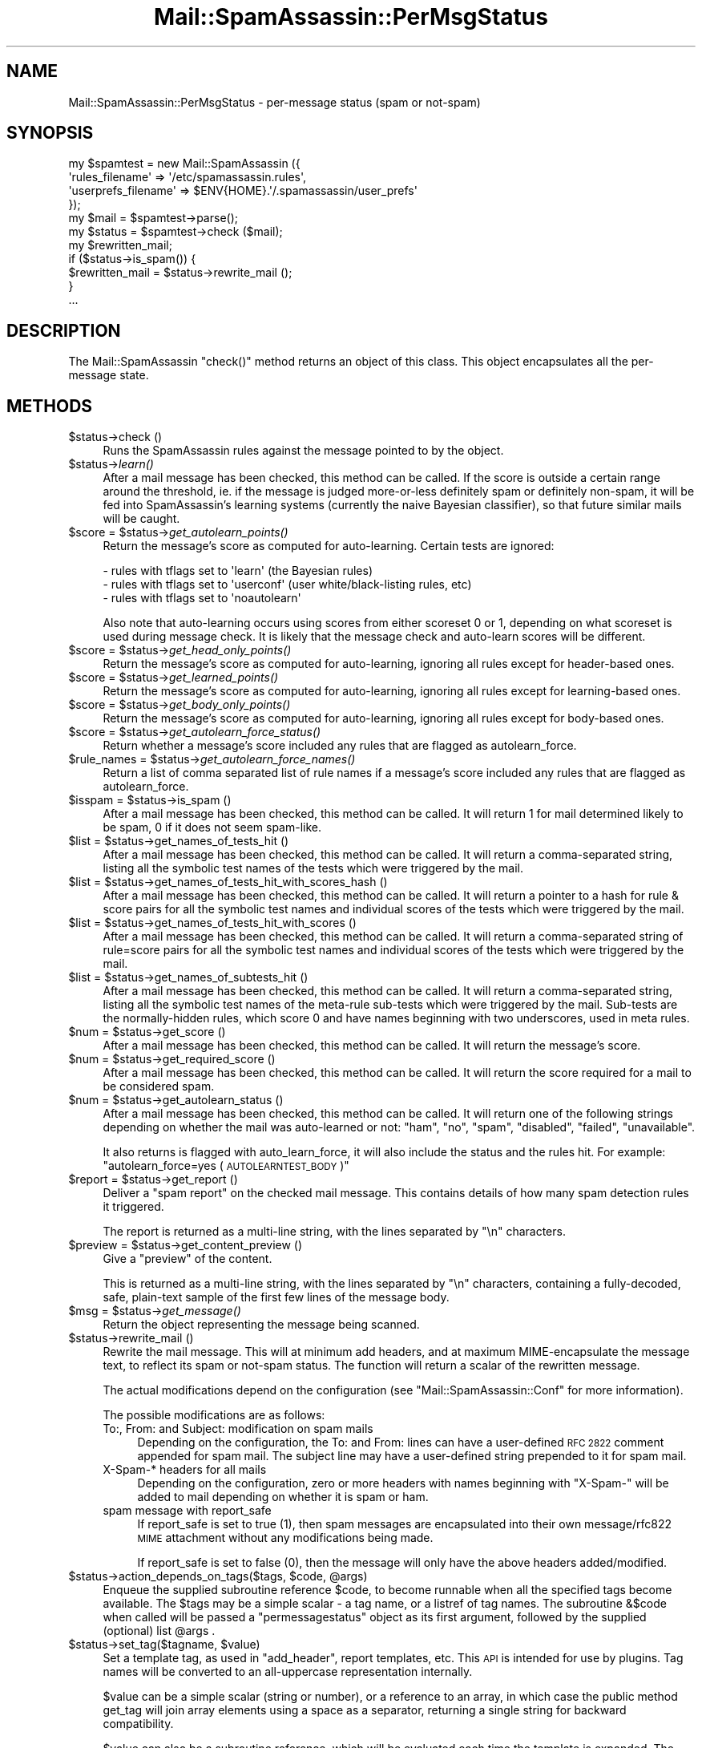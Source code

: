 .\" Automatically generated by Pod::Man 2.27 (Pod::Simple 3.28)
.\"
.\" Standard preamble:
.\" ========================================================================
.de Sp \" Vertical space (when we can't use .PP)
.if t .sp .5v
.if n .sp
..
.de Vb \" Begin verbatim text
.ft CW
.nf
.ne \\$1
..
.de Ve \" End verbatim text
.ft R
.fi
..
.\" Set up some character translations and predefined strings.  \*(-- will
.\" give an unbreakable dash, \*(PI will give pi, \*(L" will give a left
.\" double quote, and \*(R" will give a right double quote.  \*(C+ will
.\" give a nicer C++.  Capital omega is used to do unbreakable dashes and
.\" therefore won't be available.  \*(C` and \*(C' expand to `' in nroff,
.\" nothing in troff, for use with C<>.
.tr \(*W-
.ds C+ C\v'-.1v'\h'-1p'\s-2+\h'-1p'+\s0\v'.1v'\h'-1p'
.ie n \{\
.    ds -- \(*W-
.    ds PI pi
.    if (\n(.H=4u)&(1m=24u) .ds -- \(*W\h'-12u'\(*W\h'-12u'-\" diablo 10 pitch
.    if (\n(.H=4u)&(1m=20u) .ds -- \(*W\h'-12u'\(*W\h'-8u'-\"  diablo 12 pitch
.    ds L" ""
.    ds R" ""
.    ds C` ""
.    ds C' ""
'br\}
.el\{\
.    ds -- \|\(em\|
.    ds PI \(*p
.    ds L" ``
.    ds R" ''
.    ds C`
.    ds C'
'br\}
.\"
.\" Escape single quotes in literal strings from groff's Unicode transform.
.ie \n(.g .ds Aq \(aq
.el       .ds Aq '
.\"
.\" If the F register is turned on, we'll generate index entries on stderr for
.\" titles (.TH), headers (.SH), subsections (.SS), items (.Ip), and index
.\" entries marked with X<> in POD.  Of course, you'll have to process the
.\" output yourself in some meaningful fashion.
.\"
.\" Avoid warning from groff about undefined register 'F'.
.de IX
..
.nr rF 0
.if \n(.g .if rF .nr rF 1
.if (\n(rF:(\n(.g==0)) \{
.    if \nF \{
.        de IX
.        tm Index:\\$1\t\\n%\t"\\$2"
..
.        if !\nF==2 \{
.            nr % 0
.            nr F 2
.        \}
.    \}
.\}
.rr rF
.\"
.\" Accent mark definitions (@(#)ms.acc 1.5 88/02/08 SMI; from UCB 4.2).
.\" Fear.  Run.  Save yourself.  No user-serviceable parts.
.    \" fudge factors for nroff and troff
.if n \{\
.    ds #H 0
.    ds #V .8m
.    ds #F .3m
.    ds #[ \f1
.    ds #] \fP
.\}
.if t \{\
.    ds #H ((1u-(\\\\n(.fu%2u))*.13m)
.    ds #V .6m
.    ds #F 0
.    ds #[ \&
.    ds #] \&
.\}
.    \" simple accents for nroff and troff
.if n \{\
.    ds ' \&
.    ds ` \&
.    ds ^ \&
.    ds , \&
.    ds ~ ~
.    ds /
.\}
.if t \{\
.    ds ' \\k:\h'-(\\n(.wu*8/10-\*(#H)'\'\h"|\\n:u"
.    ds ` \\k:\h'-(\\n(.wu*8/10-\*(#H)'\`\h'|\\n:u'
.    ds ^ \\k:\h'-(\\n(.wu*10/11-\*(#H)'^\h'|\\n:u'
.    ds , \\k:\h'-(\\n(.wu*8/10)',\h'|\\n:u'
.    ds ~ \\k:\h'-(\\n(.wu-\*(#H-.1m)'~\h'|\\n:u'
.    ds / \\k:\h'-(\\n(.wu*8/10-\*(#H)'\z\(sl\h'|\\n:u'
.\}
.    \" troff and (daisy-wheel) nroff accents
.ds : \\k:\h'-(\\n(.wu*8/10-\*(#H+.1m+\*(#F)'\v'-\*(#V'\z.\h'.2m+\*(#F'.\h'|\\n:u'\v'\*(#V'
.ds 8 \h'\*(#H'\(*b\h'-\*(#H'
.ds o \\k:\h'-(\\n(.wu+\w'\(de'u-\*(#H)/2u'\v'-.3n'\*(#[\z\(de\v'.3n'\h'|\\n:u'\*(#]
.ds d- \h'\*(#H'\(pd\h'-\w'~'u'\v'-.25m'\f2\(hy\fP\v'.25m'\h'-\*(#H'
.ds D- D\\k:\h'-\w'D'u'\v'-.11m'\z\(hy\v'.11m'\h'|\\n:u'
.ds th \*(#[\v'.3m'\s+1I\s-1\v'-.3m'\h'-(\w'I'u*2/3)'\s-1o\s+1\*(#]
.ds Th \*(#[\s+2I\s-2\h'-\w'I'u*3/5'\v'-.3m'o\v'.3m'\*(#]
.ds ae a\h'-(\w'a'u*4/10)'e
.ds Ae A\h'-(\w'A'u*4/10)'E
.    \" corrections for vroff
.if v .ds ~ \\k:\h'-(\\n(.wu*9/10-\*(#H)'\s-2\u~\d\s+2\h'|\\n:u'
.if v .ds ^ \\k:\h'-(\\n(.wu*10/11-\*(#H)'\v'-.4m'^\v'.4m'\h'|\\n:u'
.    \" for low resolution devices (crt and lpr)
.if \n(.H>23 .if \n(.V>19 \
\{\
.    ds : e
.    ds 8 ss
.    ds o a
.    ds d- d\h'-1'\(ga
.    ds D- D\h'-1'\(hy
.    ds th \o'bp'
.    ds Th \o'LP'
.    ds ae ae
.    ds Ae AE
.\}
.rm #[ #] #H #V #F C
.\" ========================================================================
.\"
.IX Title "Mail::SpamAssassin::PerMsgStatus 3"
.TH Mail::SpamAssassin::PerMsgStatus 3 "2016-06-09" "perl v5.18.2" "User Contributed Perl Documentation"
.\" For nroff, turn off justification.  Always turn off hyphenation; it makes
.\" way too many mistakes in technical documents.
.if n .ad l
.nh
.SH "NAME"
Mail::SpamAssassin::PerMsgStatus \- per\-message status (spam or not\-spam)
.SH "SYNOPSIS"
.IX Header "SYNOPSIS"
.Vb 5
\&  my $spamtest = new Mail::SpamAssassin ({
\&    \*(Aqrules_filename\*(Aq      => \*(Aq/etc/spamassassin.rules\*(Aq,
\&    \*(Aquserprefs_filename\*(Aq  => $ENV{HOME}.\*(Aq/.spamassassin/user_prefs\*(Aq
\&  });
\&  my $mail = $spamtest\->parse();
\&
\&  my $status = $spamtest\->check ($mail);
\&
\&  my $rewritten_mail;
\&  if ($status\->is_spam()) {
\&    $rewritten_mail = $status\->rewrite_mail ();
\&  }
\&  ...
.Ve
.SH "DESCRIPTION"
.IX Header "DESCRIPTION"
The Mail::SpamAssassin \f(CW\*(C`check()\*(C'\fR method returns an object of this
class.  This object encapsulates all the per-message state.
.SH "METHODS"
.IX Header "METHODS"
.ie n .IP "$status\->check ()" 4
.el .IP "\f(CW$status\fR\->check ()" 4
.IX Item "$status->check ()"
Runs the SpamAssassin rules against the message pointed to by the object.
.ie n .IP "$status\->\fIlearn()\fR" 4
.el .IP "\f(CW$status\fR\->\fIlearn()\fR" 4
.IX Item "$status->learn()"
After a mail message has been checked, this method can be called.  If the score
is outside a certain range around the threshold, ie. if the message is judged
more-or-less definitely spam or definitely non-spam, it will be fed into
SpamAssassin's learning systems (currently the naive Bayesian classifier),
so that future similar mails will be caught.
.ie n .IP "$score = $status\->\fIget_autolearn_points()\fR" 4
.el .IP "\f(CW$score\fR = \f(CW$status\fR\->\fIget_autolearn_points()\fR" 4
.IX Item "$score = $status->get_autolearn_points()"
Return the message's score as computed for auto-learning.  Certain tests are
ignored:
.Sp
.Vb 1
\&  \- rules with tflags set to \*(Aqlearn\*(Aq (the Bayesian rules)
\&
\&  \- rules with tflags set to \*(Aquserconf\*(Aq (user white/black\-listing rules, etc)
\&
\&  \- rules with tflags set to \*(Aqnoautolearn\*(Aq
.Ve
.Sp
Also note that auto-learning occurs using scores from either scoreset 0 or 1,
depending on what scoreset is used during message check.  It is likely that the
message check and auto-learn scores will be different.
.ie n .IP "$score = $status\->\fIget_head_only_points()\fR" 4
.el .IP "\f(CW$score\fR = \f(CW$status\fR\->\fIget_head_only_points()\fR" 4
.IX Item "$score = $status->get_head_only_points()"
Return the message's score as computed for auto-learning, ignoring
all rules except for header-based ones.
.ie n .IP "$score = $status\->\fIget_learned_points()\fR" 4
.el .IP "\f(CW$score\fR = \f(CW$status\fR\->\fIget_learned_points()\fR" 4
.IX Item "$score = $status->get_learned_points()"
Return the message's score as computed for auto-learning, ignoring
all rules except for learning-based ones.
.ie n .IP "$score = $status\->\fIget_body_only_points()\fR" 4
.el .IP "\f(CW$score\fR = \f(CW$status\fR\->\fIget_body_only_points()\fR" 4
.IX Item "$score = $status->get_body_only_points()"
Return the message's score as computed for auto-learning, ignoring
all rules except for body-based ones.
.ie n .IP "$score = $status\->\fIget_autolearn_force_status()\fR" 4
.el .IP "\f(CW$score\fR = \f(CW$status\fR\->\fIget_autolearn_force_status()\fR" 4
.IX Item "$score = $status->get_autolearn_force_status()"
Return whether a message's score included any rules that are flagged as
autolearn_force.
.ie n .IP "$rule_names = $status\->\fIget_autolearn_force_names()\fR" 4
.el .IP "\f(CW$rule_names\fR = \f(CW$status\fR\->\fIget_autolearn_force_names()\fR" 4
.IX Item "$rule_names = $status->get_autolearn_force_names()"
Return a list of comma separated list of rule names if a message's
score included any rules that are flagged as autolearn_force.
.ie n .IP "$isspam = $status\->is_spam ()" 4
.el .IP "\f(CW$isspam\fR = \f(CW$status\fR\->is_spam ()" 4
.IX Item "$isspam = $status->is_spam ()"
After a mail message has been checked, this method can be called.  It will
return 1 for mail determined likely to be spam, 0 if it does not seem
spam-like.
.ie n .IP "$list = $status\->get_names_of_tests_hit ()" 4
.el .IP "\f(CW$list\fR = \f(CW$status\fR\->get_names_of_tests_hit ()" 4
.IX Item "$list = $status->get_names_of_tests_hit ()"
After a mail message has been checked, this method can be called. It will
return a comma-separated string, listing all the symbolic test names
of the tests which were triggered by the mail.
.ie n .IP "$list = $status\->get_names_of_tests_hit_with_scores_hash ()" 4
.el .IP "\f(CW$list\fR = \f(CW$status\fR\->get_names_of_tests_hit_with_scores_hash ()" 4
.IX Item "$list = $status->get_names_of_tests_hit_with_scores_hash ()"
After a mail message has been checked, this method can be called. It will
return a pointer to a hash for rule & score pairs for all the symbolic
test names and individual scores of the tests which were triggered by the mail.
.ie n .IP "$list = $status\->get_names_of_tests_hit_with_scores ()" 4
.el .IP "\f(CW$list\fR = \f(CW$status\fR\->get_names_of_tests_hit_with_scores ()" 4
.IX Item "$list = $status->get_names_of_tests_hit_with_scores ()"
After a mail message has been checked, this method can be called. It will
return a comma-separated string of rule=score pairs for all the symbolic
test names and individual scores of the tests which were triggered by the mail.
.ie n .IP "$list = $status\->get_names_of_subtests_hit ()" 4
.el .IP "\f(CW$list\fR = \f(CW$status\fR\->get_names_of_subtests_hit ()" 4
.IX Item "$list = $status->get_names_of_subtests_hit ()"
After a mail message has been checked, this method can be called.  It will
return a comma-separated string, listing all the symbolic test names of the
meta-rule sub-tests which were triggered by the mail.  Sub-tests are the
normally-hidden rules, which score 0 and have names beginning with two
underscores, used in meta rules.
.ie n .IP "$num = $status\->get_score ()" 4
.el .IP "\f(CW$num\fR = \f(CW$status\fR\->get_score ()" 4
.IX Item "$num = $status->get_score ()"
After a mail message has been checked, this method can be called.  It will
return the message's score.
.ie n .IP "$num = $status\->get_required_score ()" 4
.el .IP "\f(CW$num\fR = \f(CW$status\fR\->get_required_score ()" 4
.IX Item "$num = $status->get_required_score ()"
After a mail message has been checked, this method can be called.  It will
return the score required for a mail to be considered spam.
.ie n .IP "$num = $status\->get_autolearn_status ()" 4
.el .IP "\f(CW$num\fR = \f(CW$status\fR\->get_autolearn_status ()" 4
.IX Item "$num = $status->get_autolearn_status ()"
After a mail message has been checked, this method can be called.  It will
return one of the following strings depending on whether the mail was
auto-learned or not: \*(L"ham\*(R", \*(L"no\*(R", \*(L"spam\*(R", \*(L"disabled\*(R", \*(L"failed\*(R", \*(L"unavailable\*(R".
.Sp
It also returns is flagged with auto_learn_force, it will also include the status
and the rules hit.  For example: \*(L"autolearn_force=yes (\s-1AUTOLEARNTEST_BODY\s0)\*(R"
.ie n .IP "$report = $status\->get_report ()" 4
.el .IP "\f(CW$report\fR = \f(CW$status\fR\->get_report ()" 4
.IX Item "$report = $status->get_report ()"
Deliver a \*(L"spam report\*(R" on the checked mail message.  This contains details of
how many spam detection rules it triggered.
.Sp
The report is returned as a multi-line string, with the lines separated by
\&\f(CW\*(C`\en\*(C'\fR characters.
.ie n .IP "$preview = $status\->get_content_preview ()" 4
.el .IP "\f(CW$preview\fR = \f(CW$status\fR\->get_content_preview ()" 4
.IX Item "$preview = $status->get_content_preview ()"
Give a \*(L"preview\*(R" of the content.
.Sp
This is returned as a multi-line string, with the lines separated by \f(CW\*(C`\en\*(C'\fR
characters, containing a fully-decoded, safe, plain-text sample of the first
few lines of the message body.
.ie n .IP "$msg = $status\->\fIget_message()\fR" 4
.el .IP "\f(CW$msg\fR = \f(CW$status\fR\->\fIget_message()\fR" 4
.IX Item "$msg = $status->get_message()"
Return the object representing the message being scanned.
.ie n .IP "$status\->rewrite_mail ()" 4
.el .IP "\f(CW$status\fR\->rewrite_mail ()" 4
.IX Item "$status->rewrite_mail ()"
Rewrite the mail message.  This will at minimum add headers, and at
maximum MIME-encapsulate the message text, to reflect its spam or not-spam
status.  The function will return a scalar of the rewritten message.
.Sp
The actual modifications depend on the configuration (see
\&\f(CW\*(C`Mail::SpamAssassin::Conf\*(C'\fR for more information).
.Sp
The possible modifications are as follows:
.RS 4
.IP "To:, From: and Subject: modification on spam mails" 4
.IX Item "To:, From: and Subject: modification on spam mails"
Depending on the configuration, the To: and From: lines can have a
user-defined \s-1RFC 2822\s0 comment appended for spam mail. The subject line
may have a user-defined string prepended to it for spam mail.
.IP "X\-Spam\-* headers for all mails" 4
.IX Item "X-Spam-* headers for all mails"
Depending on the configuration, zero or more headers with names
beginning with \f(CW\*(C`X\-Spam\-\*(C'\fR will be added to mail depending on whether
it is spam or ham.
.IP "spam message with report_safe" 4
.IX Item "spam message with report_safe"
If report_safe is set to true (1), then spam messages are encapsulated
into their own message/rfc822 \s-1MIME\s0 attachment without any modifications
being made.
.Sp
If report_safe is set to false (0), then the message will only have the
above headers added/modified.
.RE
.RS 4
.RE
.ie n .IP "$status\->action_depends_on_tags($tags, $code, @args)" 4
.el .IP "\f(CW$status\fR\->action_depends_on_tags($tags, \f(CW$code\fR, \f(CW@args\fR)" 4
.IX Item "$status->action_depends_on_tags($tags, $code, @args)"
Enqueue the supplied subroutine reference \f(CW$code\fR, to become runnable when
all the specified tags become available. The \f(CW$tags\fR may be a simple
scalar \- a tag name, or a listref of tag names. The subroutine \f(CW&$code\fR
when called will be passed a \f(CW\*(C`permessagestatus\*(C'\fR object as its first argument,
followed by the supplied (optional) list \f(CW@args\fR .
.ie n .IP "$status\->set_tag($tagname, $value)" 4
.el .IP "\f(CW$status\fR\->set_tag($tagname, \f(CW$value\fR)" 4
.IX Item "$status->set_tag($tagname, $value)"
Set a template tag, as used in \f(CW\*(C`add_header\*(C'\fR, report templates, etc.
This \s-1API\s0 is intended for use by plugins.  Tag names will be converted
to an all-uppercase representation internally.
.Sp
\&\f(CW$value\fR can be a simple scalar (string or number), or a reference to an
array, in which case the public method get_tag will join array elements
using a space as a separator, returning a single string for backward
compatibility.
.Sp
\&\f(CW$value\fR can also be a subroutine reference, which will be evaluated
each time the template is expanded. The first argument passed by get_tag
to a called subroutine will be a PerMsgStatus object (this module's object),
followed by optional arguments provided a caller to get_tag.
.Sp
Note that perl supports closures, which means that variables set in the
caller's scope can be accessed inside this \f(CW\*(C`sub\*(C'\fR. For example:
.Sp
.Vb 5
\&    my $text = "hello world!";
\&    $status\->set_tag("FOO", sub {
\&              my $pms = shift;
\&              return $text;
\&            });
.Ve
.Sp
See \f(CW\*(C`Mail::SpamAssassin::Conf\*(C'\fR's \f(CW\*(C`TEMPLATE TAGS\*(C'\fR section for more details
on how template tags are used.
.Sp
\&\f(CW\*(C`undef\*(C'\fR will be returned if a tag by that name has not been defined.
.ie n .IP "$string = $status\->get_tag($tagname)" 4
.el .IP "\f(CW$string\fR = \f(CW$status\fR\->get_tag($tagname)" 4
.IX Item "$string = $status->get_tag($tagname)"
Get the current value of a template tag, as used in \f(CW\*(C`add_header\*(C'\fR, report
templates, etc. This \s-1API\s0 is intended for use by plugins.  Tag names will be
converted to an all-uppercase representation internally.  See
\&\f(CW\*(C`Mail::SpamAssassin::Conf\*(C'\fR's \f(CW\*(C`TEMPLATE TAGS\*(C'\fR section for more details on
tags.
.Sp
\&\f(CW\*(C`undef\*(C'\fR will be returned if a tag by that name has not been defined.
.ie n .IP "$string = $status\->get_tag_raw($tagname, @args)" 4
.el .IP "\f(CW$string\fR = \f(CW$status\fR\->get_tag_raw($tagname, \f(CW@args\fR)" 4
.IX Item "$string = $status->get_tag_raw($tagname, @args)"
Similar to \f(CW\*(C`get_tag\*(C'\fR, but keeps a tag name unchanged (does not uppercase it),
and does not convert arrayref tag values into a single string.
.ie n .IP "$status\->set_spamd_result_item($subref)" 4
.el .IP "\f(CW$status\fR\->set_spamd_result_item($subref)" 4
.IX Item "$status->set_spamd_result_item($subref)"
Set an entry for the spamd result log line.  \f(CW$subref\fR should be a code
reference for a subroutine which will return a string in \f(CW\*(Aqname=VALUE\*(Aq\fR
format, similar to the other entries in the spamd result line:
.Sp
.Vb 6
\&  Jul 17 14:10:47 radish spamd[16670]: spamd: result: Y 22 \- ALL_NATURAL,
\&  DATE_IN_FUTURE_03_06,DIET_1,DRUGS_ERECTILE,DRUGS_PAIN,
\&  TEST_FORGED_YAHOO_RCVD,TEST_INVALID_DATE,TEST_NOREALNAME,
\&  TEST_NORMAL_HTTP_TO_IP,UNDISC_RECIPS scantime=0.4,size=3138,user=jm,
\&  uid=1000,required_score=5.0,rhost=localhost,raddr=127.0.0.1,
\&  rport=33153,mid=<9PS291LhupY>,autolearn=spam
.Ve
.Sp
\&\f(CW\*(C`name\*(C'\fR and \f(CW\*(C`VALUE\*(C'\fR must not contain \f(CW\*(C`=\*(C'\fR or \f(CW\*(C`,\*(C'\fR characters, as it
is important that these log lines are easy to parse.
.Sp
The code reference will be called by spamd after the message has been scanned,
and the \f(CW\*(C`PerMsgStatus::check()\*(C'\fR method has returned.
.ie n .IP "$status\->finish ()" 4
.el .IP "\f(CW$status\fR\->finish ()" 4
.IX Item "$status->finish ()"
Indicate that this \f(CW$status\fR object is finished with, and can be destroyed.
.Sp
If you are using SpamAssassin in a persistent environment, or checking many
mail messages from one \f(CW\*(C`Mail::SpamAssassin\*(C'\fR factory, this method should be
called to ensure Perl's garbage collection will clean up old status objects.
.ie n .IP "$name = $status\->\fIget_current_eval_rule_name()\fR" 4
.el .IP "\f(CW$name\fR = \f(CW$status\fR\->\fIget_current_eval_rule_name()\fR" 4
.IX Item "$name = $status->get_current_eval_rule_name()"
Return the name of the currently-running eval rule.  \f(CW\*(C`undef\*(C'\fR is
returned if no eval rule is currently being run.  Useful for plugins
to determine the current rule name while inside an eval test function
call.
.ie n .IP "$status\->get_decoded_body_text_array ()" 4
.el .IP "\f(CW$status\fR\->get_decoded_body_text_array ()" 4
.IX Item "$status->get_decoded_body_text_array ()"
Returns the message body, with \fBbase64\fR or \fBquoted-printable\fR encodings
decoded, and non-text parts or non-inline attachments stripped.
.Sp
It is returned as an array of strings, with each string representing
one newline-separated line of the body.
.ie n .IP "$status\->get_decoded_stripped_body_text_array ()" 4
.el .IP "\f(CW$status\fR\->get_decoded_stripped_body_text_array ()" 4
.IX Item "$status->get_decoded_stripped_body_text_array ()"
Returns the message body, decoded (as described in
\&\fIget_decoded_body_text_array()\fR), with \s-1HTML\s0 rendered, and with whitespace
normalized.
.Sp
It will always render text/html, and will use a heuristic to determine if other
text/* parts should be considered text/html.
.Sp
It is returned as an array of strings, with each string representing one
\&'paragraph'.  Paragraphs, in plain-text mails, are double-newline-separated
blocks of multi-line text.
.ie n .IP "$status\->get (header_name [, default_value])" 4
.el .IP "\f(CW$status\fR\->get (header_name [, default_value])" 4
.IX Item "$status->get (header_name [, default_value])"
Returns a message header, pseudo-header, real name or address.
\&\f(CW\*(C`header_name\*(C'\fR is the name of a mail header, such as 'Subject', 'To',
etc.  If \f(CW\*(C`default_value\*(C'\fR is given, it will be used if the requested
\&\f(CW\*(C`header_name\*(C'\fR does not exist.
.Sp
Appending \f(CW\*(C`:raw\*(C'\fR to the header name will inhibit decoding of quoted-printable
or base\-64 encoded strings.
.Sp
Appending a modifier \f(CW\*(C`:addr\*(C'\fR to a header field name will cause everything
except the first email address to be removed from the header field.  It is
mainly applicable to header fields 'From', 'Sender', 'To', 'Cc' along with
their 'Resent\-*' counterparts, and the 'Return\-Path'. For example, all of
the following will result in \*(L"example@foo\*(R":
.RS 4
.IP "example@foo" 4
.IX Item "example@foo"
.PD 0
.IP "example@foo (Foo Blah)" 4
.IX Item "example@foo (Foo Blah)"
.IP "example@foo, example@bar" 4
.IX Item "example@foo, example@bar"
.IP "display: example@foo (Foo Blah), example@bar ;" 4
.IX Item "display: example@foo (Foo Blah), example@bar ;"
.IP "Foo Blah <example@foo>" 4
.IX Item "Foo Blah <example@foo>"
.ie n .IP """Foo Blah"" <example@foo>" 4
.el .IP "``Foo Blah'' <example@foo>" 4
.IX Item "Foo Blah <example@foo>"
.ie n .IP """'Foo Blah'"" <example@foo>" 4
.el .IP "``'Foo Blah''' <example@foo>" 4
.IX Item "'Foo Blah' <example@foo>"
.RE
.RS 4
.PD
.Sp
Appending a modifier \f(CW\*(C`:name\*(C'\fR to a header field name will cause everything
except the first display name to be removed from the header field. It is
mainly applicable to header fields containing a single mail address: 'From',
\&'Sender', along with their 'Resent\-From' and 'Resent\-Sender' counterparts.
For example, all of the following will result in \*(L"Foo Blah\*(R". One level of
single quotes is stripped too, as it is often seen.
.IP "example@foo (Foo Blah)" 4
.IX Item "example@foo (Foo Blah)"
.PD 0
.IP "example@foo (Foo Blah), example@bar" 4
.IX Item "example@foo (Foo Blah), example@bar"
.IP "display: example@foo (Foo Blah), example@bar ;" 4
.IX Item "display: example@foo (Foo Blah), example@bar ;"
.IP "Foo Blah <example@foo>" 4
.IX Item "Foo Blah <example@foo>"
.ie n .IP """Foo Blah"" <example@foo>" 4
.el .IP "``Foo Blah'' <example@foo>" 4
.IX Item "Foo Blah <example@foo>"
.ie n .IP """'Foo Blah'"" <example@foo>" 4
.el .IP "``'Foo Blah''' <example@foo>" 4
.IX Item "'Foo Blah' <example@foo>"
.RE
.RS 4
.PD
.Sp
There are several special pseudo-headers that can be specified:
.ie n .IP """ALL"" can be used to mean the text of all the message's headers." 4
.el .IP "\f(CWALL\fR can be used to mean the text of all the message's headers." 4
.IX Item "ALL can be used to mean the text of all the message's headers."
.PD 0
.ie n .IP """ALL\-TRUSTED"" can be used to mean the text of all the message's headers that could only have been added by trusted relays." 4
.el .IP "\f(CWALL\-TRUSTED\fR can be used to mean the text of all the message's headers that could only have been added by trusted relays." 4
.IX Item "ALL-TRUSTED can be used to mean the text of all the message's headers that could only have been added by trusted relays."
.ie n .IP """ALL\-INTERNAL"" can be used to mean the text of all the message's headers that could only have been added by internal relays." 4
.el .IP "\f(CWALL\-INTERNAL\fR can be used to mean the text of all the message's headers that could only have been added by internal relays." 4
.IX Item "ALL-INTERNAL can be used to mean the text of all the message's headers that could only have been added by internal relays."
.ie n .IP """ALL\-UNTRUSTED"" can be used to mean the text of all the message's headers that may have been added by untrusted relays.  To make this pseudo-header more useful for header rules the 'Received' header that was added by the last trusted relay is included, even though it can be trusted." 4
.el .IP "\f(CWALL\-UNTRUSTED\fR can be used to mean the text of all the message's headers that may have been added by untrusted relays.  To make this pseudo-header more useful for header rules the 'Received' header that was added by the last trusted relay is included, even though it can be trusted." 4
.IX Item "ALL-UNTRUSTED can be used to mean the text of all the message's headers that may have been added by untrusted relays. To make this pseudo-header more useful for header rules the 'Received' header that was added by the last trusted relay is included, even though it can be trusted."
.ie n .IP """ALL\-EXTERNAL"" can be used to mean the text of all the message's headers that may have been added by external relays.  Like ""ALL\-UNTRUSTED"" the 'Received' header added by the last internal relay is included." 4
.el .IP "\f(CWALL\-EXTERNAL\fR can be used to mean the text of all the message's headers that may have been added by external relays.  Like \f(CWALL\-UNTRUSTED\fR the 'Received' header added by the last internal relay is included." 4
.IX Item "ALL-EXTERNAL can be used to mean the text of all the message's headers that may have been added by external relays. Like ALL-UNTRUSTED the 'Received' header added by the last internal relay is included."
.ie n .IP """ToCc"" can be used to mean the contents of both the 'To' and 'Cc' headers." 4
.el .IP "\f(CWToCc\fR can be used to mean the contents of both the 'To' and 'Cc' headers." 4
.IX Item "ToCc can be used to mean the contents of both the 'To' and 'Cc' headers."
.ie n .IP """EnvelopeFrom"" is the address used in the '\s-1MAIL FROM:\s0' phase of the \s-1SMTP\s0 transaction that delivered this message, if this data has been made available by the \s-1SMTP\s0 server." 4
.el .IP "\f(CWEnvelopeFrom\fR is the address used in the '\s-1MAIL FROM:\s0' phase of the \s-1SMTP\s0 transaction that delivered this message, if this data has been made available by the \s-1SMTP\s0 server." 4
.IX Item "EnvelopeFrom is the address used in the 'MAIL FROM:' phase of the SMTP transaction that delivered this message, if this data has been made available by the SMTP server."
.ie n .IP """MESSAGEID"" is a symbol meaning all Message-Id's found in the message; some mailing list software moves the real 'Message\-Id' to 'Resent\-Message\-Id' or 'X\-Message\-Id', then uses its own one in the 'Message\-Id' header.  The value returned for this symbol is the text from all 3 headers, separated by newlines." 4
.el .IP "\f(CWMESSAGEID\fR is a symbol meaning all Message-Id's found in the message; some mailing list software moves the real 'Message\-Id' to 'Resent\-Message\-Id' or 'X\-Message\-Id', then uses its own one in the 'Message\-Id' header.  The value returned for this symbol is the text from all 3 headers, separated by newlines." 4
.IX Item "MESSAGEID is a symbol meaning all Message-Id's found in the message; some mailing list software moves the real 'Message-Id' to 'Resent-Message-Id' or 'X-Message-Id', then uses its own one in the 'Message-Id' header. The value returned for this symbol is the text from all 3 headers, separated by newlines."
.ie n .IP """X\-Spam\-Relays\-Untrusted"" is the generated metadata of untrusted relays the message has passed through" 4
.el .IP "\f(CWX\-Spam\-Relays\-Untrusted\fR is the generated metadata of untrusted relays the message has passed through" 4
.IX Item "X-Spam-Relays-Untrusted is the generated metadata of untrusted relays the message has passed through"
.ie n .IP """X\-Spam\-Relays\-Trusted"" is the generated metadata of trusted relays the message has passed through" 4
.el .IP "\f(CWX\-Spam\-Relays\-Trusted\fR is the generated metadata of trusted relays the message has passed through" 4
.IX Item "X-Spam-Relays-Trusted is the generated metadata of trusted relays the message has passed through"
.RE
.RS 4
.RE
.ie n .IP "$status\->get_uri_list ()" 4
.el .IP "\f(CW$status\fR\->get_uri_list ()" 4
.IX Item "$status->get_uri_list ()"
.PD
Returns an array of all unique URIs found in the message.  It takes
a combination of the URIs found in the rendered (decoded and \s-1HTML\s0
stripped) body and the URIs found when parsing the \s-1HTML\s0 in the message.
Will also set \f(CW$status\fR\->{uri_list} (the array as returned by this function).
.Sp
The returned array will include the \*(L"raw\*(R" \s-1URI\s0 as well as
\&\*(L"slightly cooked\*(R" versions.  For example, the single \s-1URI
\&\s0'http://%77&#00119;%77.example.com/' will get turned into:
( 'http://%77&#00119;%77.example.com/', 'http://www.example.com/' )
.ie n .IP "$status\->get_uri_detail_list ()" 4
.el .IP "\f(CW$status\fR\->get_uri_detail_list ()" 4
.IX Item "$status->get_uri_detail_list ()"
Returns a hash reference of all unique URIs found in the message and
various data about where the URIs were found in the message.  It takes a
combination of the URIs found in the rendered (decoded and \s-1HTML\s0 stripped)
body and the URIs found when parsing the \s-1HTML\s0 in the message.  Will also
set \f(CW$status\fR\->{uri_detail_list} (the hash reference as returned by this
function).  This function will also set \f(CW$status\fR\->{uri_domain_count} (count of
unique domains).
.Sp
The hash format looks something like this:
.Sp
.Vb 6
\&  raw_uri => {
\&    types => { a => 1, img => 1, parsed => 1 },
\&    cleaned => [ canonicalized_uri ],
\&    anchor_text => [ "click here", "no click here" ],
\&    domains => { domain1 => 1, domain2 => 1 },
\&  }
.Ve
.Sp
\&\f(CW\*(C`raw_uri\*(C'\fR is whatever the \s-1URI\s0 was in the message itself
(http://spamassassin.apache%2Eorg/).
.Sp
\&\f(CW\*(C`types\*(C'\fR is a hash of the \s-1HTML\s0 tags (lowercase) which referenced
the raw_uri.  \fIparsed\fR is a faked type which specifies that the
raw_uri was seen in the rendered text.
.Sp
\&\f(CW\*(C`cleaned\*(C'\fR is an array of the raw and canonicalized version of the raw_uri
(http://spamassassin.apache%2Eorg/, http://spamassassin.apache.org/).
.Sp
\&\f(CW\*(C`anchor_text\*(C'\fR is an array of the anchor text (text between <a> and
</a>), if any, which linked to the \s-1URI.\s0
.Sp
\&\f(CW\*(C`domains\*(C'\fR is a hash of the domains found in the canonicalized URIs.
.Sp
\&\f(CW\*(C`hosts\*(C'\fR is a hash of unstripped hostnames found in the canonicalized URIs
as hash keys, with their domain part stored as a value of each hash entry.
.ie n .IP "$status\->\fIclear_test_state()\fR" 4
.el .IP "\f(CW$status\fR\->\fIclear_test_state()\fR" 4
.IX Item "$status->clear_test_state()"
Clear test state, including test log messages from \f(CW\*(C`$status\->test_log()\*(C'\fR.
.ie n .IP "$status\->got_hit ($rulename, $desc_prepend [, name => value, ...])" 4
.el .IP "\f(CW$status\fR\->got_hit ($rulename, \f(CW$desc_prepend\fR [, name => value, ...])" 4
.IX Item "$status->got_hit ($rulename, $desc_prepend [, name => value, ...])"
Register a hit against a rule in the ruleset.
.Sp
There are two mandatory arguments. These are \f(CW$rulename\fR, the name of the rule
that fired, and \f(CW$desc_prepend\fR, which is a short string that will be
prepended to the rules \f(CW\*(C`describe\*(C'\fR string in output reports.
.Sp
In addition, callers can supplement that with the following optional
data:
.RS 4
.ie n .IP "score => $num" 4
.el .IP "score => \f(CW$num\fR" 4
.IX Item "score => $num"
Optional: the score to use for the rule hit.  If unspecified,
the value from the \f(CW\*(C`Mail::SpamAssassin::Conf\*(C'\fR object's \f(CW\*(C`{scores}\*(C'\fR
hash will be used (a configured score), and in its absence the
\&\f(CW\*(C`defscore\*(C'\fR option value.
.ie n .IP "defscore => $num" 4
.el .IP "defscore => \f(CW$num\fR" 4
.IX Item "defscore => $num"
Optional: the score to use for the rule hit if neither the
option \f(CW\*(C`score\*(C'\fR is provided, nor a configured score value is provided.
.ie n .IP "value => $num" 4
.el .IP "value => \f(CW$num\fR" 4
.IX Item "value => $num"
Optional: the value to assign to the rule; the default value is \f(CW1\fR.
\&\fItflags multiple\fR rules use values of greater than 1 to indicate
multiple hits.  This value is accessible to meta rules.
.ie n .IP "ruletype => $type" 4
.el .IP "ruletype => \f(CW$type\fR" 4
.IX Item "ruletype => $type"
Optional, but recommended: the rule type string.  This is used in the
\&\f(CW\*(C`hit_rule\*(C'\fR plugin call, called by this method.  If unset, \fI'unknown'\fR is
used.
.ie n .IP "tflags => $string" 4
.el .IP "tflags => \f(CW$string\fR" 4
.IX Item "tflags => $string"
Optional: a string, i.e. a space-separated list of additional tflags
to be appended to an existing list of flags in \f(CW$self\fR\->{conf}\->{tflags},
such as: \*(L"nice noautolearn multiple\*(R". No syntax checks are performed.
.ie n .IP "description => $string" 4
.el .IP "description => \f(CW$string\fR" 4
.IX Item "description => $string"
Optional: a custom rule description string.  This is used in the
\&\f(CW\*(C`hit_rule\*(C'\fR plugin call, called by this method. If unset, the static
description is used.
.RE
.RS 4
.Sp
Backward compatibility: the two mandatory arguments have been part of this \s-1API\s0
since SpamAssassin 2.x.  The optional \fIname=<gt\fRvalue> pairs, however, are a
new addition in SpamAssassin 3.2.0.
.RE
.ie n .IP "$status\->create_fulltext_tmpfile (fulltext_ref)" 4
.el .IP "\f(CW$status\fR\->create_fulltext_tmpfile (fulltext_ref)" 4
.IX Item "$status->create_fulltext_tmpfile (fulltext_ref)"
This function creates a temporary file containing the passed scalar
reference data (typically the full/pristine text of the message).
This is typically used by external programs like pyzor and dccproc, to
avoid hangs due to buffering issues.   Methods that need this, should
call \f(CW$self\fR\->create_fulltext_tmpfile($fulltext) to retrieve the temporary
filename; it will be created if it has not already been.
.Sp
Note: This can only be called once until \f(CW$status\fR\->\fIdelete_fulltext_tmpfile()\fR is
called.
.ie n .IP "$status\->delete_fulltext_tmpfile ()" 4
.el .IP "\f(CW$status\fR\->delete_fulltext_tmpfile ()" 4
.IX Item "$status->delete_fulltext_tmpfile ()"
Will cleanup after a \f(CW$status\fR\->\fIcreate_fulltext_tmpfile()\fR call.  Deletes the
temporary file and uncaches the filename.
.IP "all_from_addrs_domains" 4
.IX Item "all_from_addrs_domains"
This function returns all the various from addresses in a message using \fIall_from_addrs()\fR
and then returns only the domain names.
.SH "SEE ALSO"
.IX Header "SEE ALSO"
\&\f(CW\*(C`Mail::SpamAssassin\*(C'\fR
\&\f(CW\*(C`spamassassin\*(C'\fR

